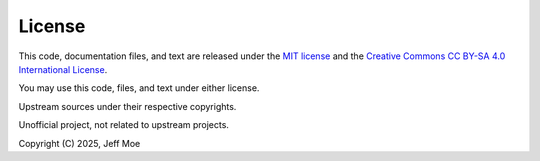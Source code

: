 =======
License
=======
This code, documentation files, and text are released under the
`MIT license <https://en.wikipedia.org/wiki/MIT_License>`_
and the
`Creative Commons CC BY-SA 4.0 International License
<https://creativecommons.org/licenses/by-sa/4.0/>`_.

You may use this code, files, and text under either license.

Upstream sources under their respective copyrights.

Unofficial project, not related to upstream projects.

Copyright (C) 2025, Jeff Moe
